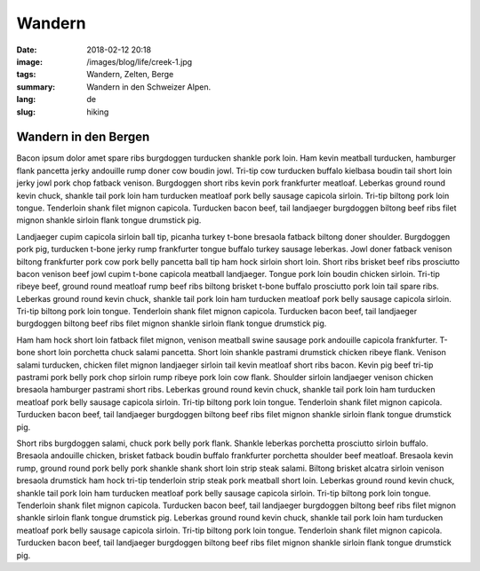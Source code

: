 Wandern
#######

:date: 2018-02-12 20:18
:image: /images/blog/life/creek-1.jpg
:tags: Wandern, Zelten, Berge
:summary: Wandern in den Schweizer Alpen.
:lang: de
:slug: hiking

Wandern in den Bergen
~~~~~~~~~~~~~~~~~~~~~

Bacon ipsum dolor amet spare ribs burgdoggen turducken shankle pork loin. Ham kevin meatball turducken, hamburger flank pancetta jerky andouille rump doner cow boudin jowl. Tri-tip cow turducken buffalo kielbasa boudin tail short loin jerky jowl pork chop fatback venison. Burgdoggen short ribs kevin pork frankfurter meatloaf.
Leberkas ground round kevin chuck, shankle tail pork loin ham turducken meatloaf pork belly sausage capicola sirloin. Tri-tip biltong pork loin tongue. Tenderloin shank filet mignon capicola. Turducken bacon beef, tail landjaeger burgdoggen biltong beef ribs filet mignon shankle sirloin flank tongue drumstick pig.

.. container::

    .. image:: /images/blog/life/creek-1.jpg
        :width: 100%


Landjaeger cupim capicola sirloin ball tip, picanha turkey t-bone bresaola fatback biltong doner shoulder. Burgdoggen pork pig, turducken t-bone jerky rump frankfurter tongue buffalo turkey sausage leberkas. Jowl doner fatback venison biltong frankfurter pork cow pork belly pancetta ball tip ham hock sirloin short loin. Short ribs brisket beef ribs prosciutto bacon venison beef jowl cupim t-bone capicola meatball landjaeger. Tongue pork loin boudin chicken sirloin. Tri-tip ribeye beef, ground round meatloaf rump beef ribs biltong brisket t-bone buffalo prosciutto pork loin tail spare ribs. Leberkas ground round kevin chuck, shankle tail pork loin ham turducken meatloaf pork belly sausage capicola sirloin. Tri-tip biltong pork loin tongue. Tenderloin shank filet mignon capicola. Turducken bacon beef, tail landjaeger burgdoggen biltong beef ribs filet mignon shankle sirloin flank tongue drumstick pig.

.. container:: float-right

    .. image:: /images/blog/life/creek-2.jpg
        :width: 250px

Ham ham hock short loin fatback filet mignon, venison meatball swine sausage pork andouille capicola frankfurter. T-bone short loin porchetta chuck salami pancetta. Short loin shankle pastrami drumstick chicken ribeye flank. Venison salami turducken, chicken filet mignon landjaeger sirloin tail kevin meatloaf short ribs bacon. Kevin pig beef tri-tip pastrami pork belly pork chop sirloin rump ribeye pork loin cow flank. Shoulder sirloin landjaeger venison chicken bresaola hamburger pastrami short ribs. Leberkas ground round kevin chuck, shankle tail pork loin ham turducken meatloaf pork belly sausage capicola sirloin. Tri-tip biltong pork loin tongue. Tenderloin shank filet mignon capicola. Turducken bacon beef, tail landjaeger burgdoggen biltong beef ribs filet mignon shankle sirloin flank tongue drumstick pig.

.. container:: float-left

    .. image:: /images/blog/life/tent.jpg
        :width: 250px

Short ribs burgdoggen salami, chuck pork belly pork flank. Shankle leberkas porchetta prosciutto sirloin buffalo. Bresaola andouille chicken, brisket fatback boudin buffalo frankfurter porchetta shoulder beef meatloaf. Bresaola kevin rump, ground round pork belly pork shankle shank short loin strip steak salami. Biltong brisket alcatra sirloin venison bresaola drumstick ham hock tri-tip tenderloin strip steak pork meatball short loin. Leberkas ground round kevin chuck, shankle tail pork loin ham turducken meatloaf pork belly sausage capicola sirloin. Tri-tip biltong pork loin tongue. Tenderloin shank filet mignon capicola. Turducken bacon beef, tail landjaeger burgdoggen biltong beef ribs filet mignon shankle sirloin flank tongue drumstick pig. Leberkas ground round kevin chuck, shankle tail pork loin ham turducken meatloaf pork belly sausage capicola sirloin. Tri-tip biltong pork loin tongue. Tenderloin shank filet mignon capicola. Turducken bacon beef, tail landjaeger burgdoggen biltong beef ribs filet mignon shankle sirloin flank tongue drumstick pig.